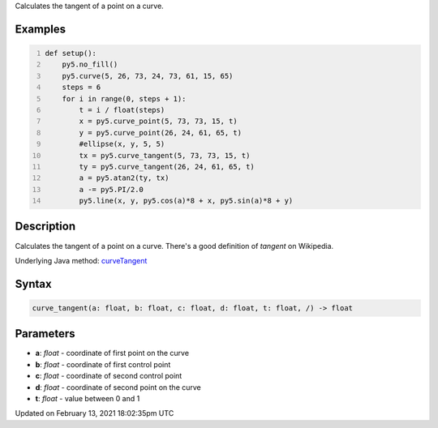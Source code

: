 .. title: curve_tangent()
.. slug: curve_tangent
.. date: 2021-02-13 18:02:35 UTC+00:00
.. tags:
.. category:
.. link:
.. description: py5 curve_tangent() documentation
.. type: text

Calculates the tangent of a point on a curve.

Examples
========

.. raw:: html

    <div class="example-table">

.. raw:: html

    <div class="example-row"><div class="example-cell-image">

.. image:: /images/reference/Sketch_curve_tangent_0.png
    :alt: example picture for curve_tangent()

.. raw:: html

    </div><div class="example-cell-code">

.. code:: python
    :number-lines:

    def setup():
        py5.no_fill()
        py5.curve(5, 26, 73, 24, 73, 61, 15, 65)
        steps = 6
        for i in range(0, steps + 1):
            t = i / float(steps)
            x = py5.curve_point(5, 73, 73, 15, t)
            y = py5.curve_point(26, 24, 61, 65, t)
            #ellipse(x, y, 5, 5)
            tx = py5.curve_tangent(5, 73, 73, 15, t)
            ty = py5.curve_tangent(26, 24, 61, 65, t)
            a = py5.atan2(ty, tx)
            a -= py5.PI/2.0
            py5.line(x, y, py5.cos(a)*8 + x, py5.sin(a)*8 + y)

.. raw:: html

    </div></div>

.. raw:: html

    </div>

Description
===========

Calculates the tangent of a point on a curve. There's a good definition of *tangent* on Wikipedia.

Underlying Java method: `curveTangent <https://processing.org/reference/curveTangent_.html>`_

Syntax
======

.. code:: python

    curve_tangent(a: float, b: float, c: float, d: float, t: float, /) -> float

Parameters
==========

* **a**: `float` - coordinate of first point on the curve
* **b**: `float` - coordinate of first control point
* **c**: `float` - coordinate of second control point
* **d**: `float` - coordinate of second point on the curve
* **t**: `float` - value between 0 and 1


Updated on February 13, 2021 18:02:35pm UTC

